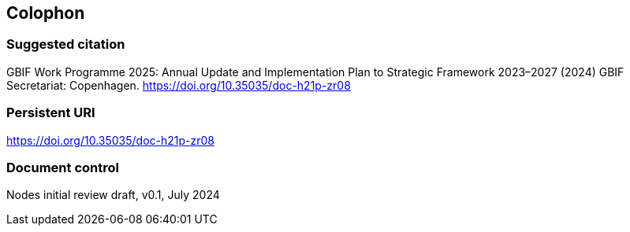 == Colophon

=== Suggested citation

GBIF Work Programme 2025: Annual Update and Implementation Plan to Strategic Framework 2023–2027 (2024) GBIF Secretariat: Copenhagen. https://doi.org/10.35035/doc-h21p-zr08

=== Persistent URI

https://doi.org/10.35035/doc-h21p-zr08

=== Document control

Nodes initial review draft, v0.1, July 2024

